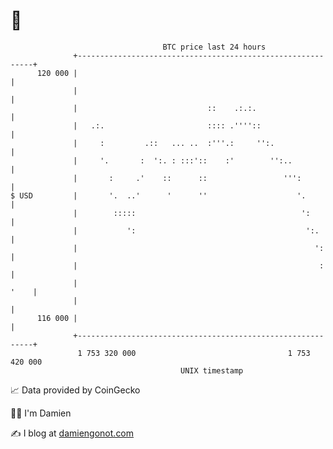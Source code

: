 * 👋

#+begin_example
                                     BTC price last 24 hours                    
                 +------------------------------------------------------------+ 
         120 000 |                                                            | 
                 |                                                            | 
                 |                             ::    .:.:.                    | 
                 |   .:.                       :::: .''''::                   | 
                 |     :         .::   ... ..  :'''.:     '':.                | 
                 |     '.       :  ':. : :::'::    :'        '':..            | 
                 |       :     .'    ::      ::                 ''':          | 
   $ USD         |       '.  ..'      '      ''                    '.         | 
                 |        :::::                                     ':        | 
                 |           ':                                      ':.      | 
                 |                                                     ':     | 
                 |                                                      :     | 
                 |                                                       '    | 
                 |                                                            | 
         116 000 |                                                            | 
                 +------------------------------------------------------------+ 
                  1 753 320 000                                  1 753 420 000  
                                         UNIX timestamp                         
#+end_example
📈 Data provided by CoinGecko

🧑‍💻 I'm Damien

✍️ I blog at [[https://www.damiengonot.com][damiengonot.com]]
